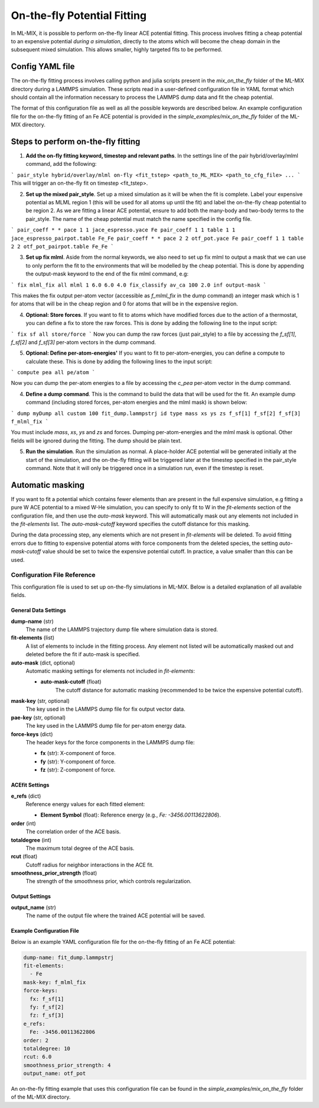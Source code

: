 On-the-fly Potential Fitting
============================

In ML-MIX, it is possible to perform on-the-fly linear ACE potential fitting. This process involves fitting a cheap potential to an expensive potential *during a simulation*, directly to the atoms which will become the cheap domain in the subsequent mixed simulation. This allows smaller, highly targeted fits to be performed.

Config YAML file
----------------

The on-the-fly fitting process involves calling python and julia scripts present in the `mix_on_the_fly` folder of the ML-MIX directory during a LAMMPS simulation. These scripts read in a user-defined configuration file in YAML format which should contain all the information necessary to process the LAMMPS dump data and fit the cheap potential.

The format of this configuration file as well as all the possible keywords are described below. An example configuration file for the on-the-fly fitting of an Fe ACE potential is provided in the `simple_examples/mix_on_the_fly` folder of the ML-MIX directory.

Steps to perform on-the-fly fitting
-----------------------------------

1. **Add the on-fly fitting keyword, timestep and relevant paths**. In the settings line of the pair hybrid/overlay/mlml command, add the following:

```
pair_style hybrid/overlay/mlml on-fly <fit_tstep> <path_to_ML_MIX> <path_to_cfg_file> ...
```
This will trigger an on-the-fly fit on timestep <fit_tstep>.

2. **Set up the mixed pair_style**. Set up a mixed simulation as it will be when the fit is complete. Label your expensive potential as MLML region 1 (this will be used for all atoms up until the fit) and label the on-the-fly cheap potential to be region 2. As we are fitting a linear ACE potential, ensure to add both the many-body and two-body terms to the pair_style. The name of the cheap potential must match the name specified in the config file.

```
pair_coeff * * pace 1 1 jace_espresso.yace Fe
pair_coeff 1 1 table 1 1 jace_espresso_pairpot.table Fe_Fe
pair_coeff * * pace 2 2 otf_pot.yace Fe
pair_coeff 1 1 table 2 2 otf_pot_pairpot.table Fe_Fe
```

3. **Set up fix mlml**. Aside from the normal keywords, we also need to set up fix mlml to output a mask that we can use to only perform the fit to the environments that will be modelled by the cheap potential. This is done by appending the output-mask keyword to the end of the fix mlml command, e.g:

```
fix mlml_fix all mlml 1 6.0 6.0 4.0 fix_classify av_ca 100 2.0 inf output-mask
```

This makes the fix output per-atom vector (accessible as `f_mlml_fix` in the dump command) an integer mask which is 1 for atoms that will be in the cheap region and 0 for atoms that will be in the expensive region.

4. **Optional: Store forces**. If you want to fit to atoms which have modified forces due to the action of a thermostat, you can define a fix to store the raw forces. This is done by adding the following line to the input script:

```
fix sf all store/force
```
Now you can dump the raw forces (just pair_style) to a file by accessing the `f_sf[1]`, `f_sf[2]` and `f_sf[3]` per-atom vectors in the dump command.

5. **Optional: Define per-atom-energies'** If you want to fit to per-atom-energies, you can define a compute to calculate these. This is done by adding the following lines to the input script:

```
compute pea all pe/atom
```

Now you can dump the per-atom energies to a file by accessing the `c_pea` per-atom vector in the dump command.

4. **Define a dump command**. This is the command to build the data that will be used for the fit. An example dump command (including stored forces, per-atom energies and the mlml mask) is shown below:

```
dump myDump all custom 100 fit_dump.lammpstrj id type mass xs ys zs f_sf[1] f_sf[2] f_sf[3] f_mlml_fix
```

You must include `mass`, `xs`, `ys` and `zs` and forces. Dumping per-atom-energies and the mlml mask is optional. Other fields will be ignored during the fitting. The dump should be plain text.

5. **Run the simulation**. Run the simulation as normal. A place-holder ACE potential will be generated initially at the start of the simulation, and the on-the-fly fitting will be triggered later at the timestep specified in the pair_style command. Note that it will only be triggered once in a simulation run, even if the timestep is reset. 


Automatic masking
-----------------

If you want to fit a potential which contains fewer elements than are present in the full expensive simulation, e.g fitting a pure W ACE potential to a mixed W-He simulation, you can specify to only fit to W in the `fit-elements` section of the configuration file, and then use the `auto-mask` keyword. This will automatically mask out any elements not included in the `fit-elements` list. The `auto-mask-cutoff` keyword specifies the cutoff distance for this masking. 

During the data processing step, any elements which are not present in `fit-elements` will be deleted. To avoid fitting errors due to fitting to expensive potential atoms with force components from the deleted species, the setting `auto-mask-cutoff` value should be set to twice the expensive potential cutoff. In practice, a value smaller than this can be used. 

###########################
Configuration File Reference
###########################

This configuration file is used to set up on-the-fly simulations in ML-MIX. Below is a detailed explanation of all available fields.

=========================
General Data Settings
=========================

**dump-name** (str)
    The name of the LAMMPS trajectory dump file where simulation data is stored.

**fit-elements** (list)
    A list of elements to include in the fitting process. Any element not listed will be automatically masked out and deleted before the fit if auto-mask is specified.

**auto-mask** (dict, optional)
    Automatic masking settings for elements not included in `fit-elements`:

    - **auto-mask-cutoff** (float)
        The cutoff distance for automatic masking (recommended to be twice the expensive potential cutoff).

**mask-key** (str, optional)
    The key used in the LAMMPS dump file for fix output vector data.

**pae-key** (str, optional)
    The key used in the LAMMPS dump file for per-atom energy data.

**force-keys** (dict)
    The header keys for the force components in the LAMMPS dump file:

    - **fx** (str): X-component of force.
    - **fy** (str): Y-component of force.
    - **fz** (str): Z-component of force.

=========================
ACEfit Settings
=========================

**e_refs** (dict)
    Reference energy values for each fitted element:

    - **Element Symbol** (float): Reference energy (e.g., `Fe: -3456.00113622806`).

**order** (int)
    The correlation order of the ACE basis.

**totaldegree** (int)
    The maximum total degree of the ACE basis.

**rcut** (float)
    Cutoff radius for neighbor interactions in the ACE fit.

**smoothness_prior_strength** (float)
    The strength of the smoothness prior, which controls regularization.

=========================
Output Settings
=========================

**output_name** (str)
    The name of the output file where the trained ACE potential will be saved.

=========================
Example Configuration File
=========================

Below is an example YAML configuration file for the on-the-fly fitting of an Fe ACE potential:

.. code-block:: yaml

    dump-name: fit_dump.lammpstrj
    fit-elements:
      - Fe
    mask-key: f_mlml_fix
    force-keys:
      fx: f_sf[1]
      fy: f_sf[2]
      fz: f_sf[3]
    e_refs:
      Fe: -3456.00113622806
    order: 2
    totaldegree: 10
    rcut: 6.0
    smoothness_prior_strength: 4
    output_name: otf_pot

An on-the-fly fitting example that uses this configuration file can be found in the `simple_examples/mix_on_the_fly` folder of the ML-MIX directory.
